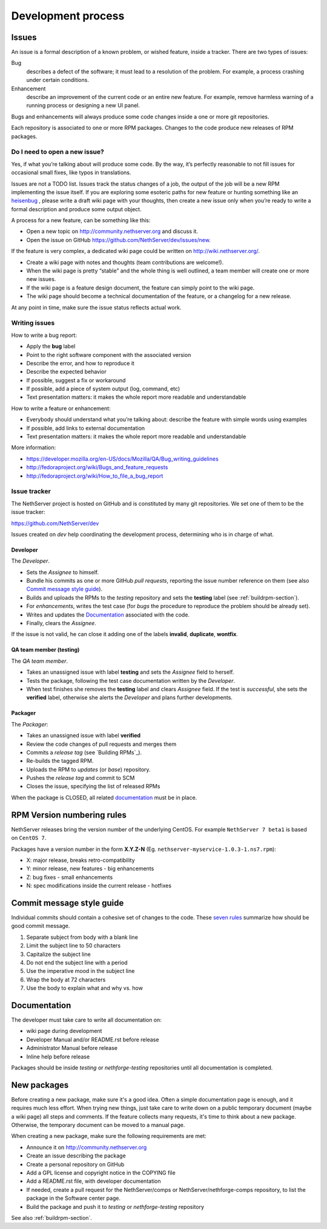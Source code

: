 ===================
Development process
===================

Issues
======

An issue is a formal description of a known problem, or wished
feature, inside a tracker. There are two types of issues:

Bug
  describes a defect of the software; it must lead to a
  resolution of the problem. For example, a process crashing under certain
  conditions.

Enhancement
  describe an improvement of the current code or an entire new
  feature. For example, remove harmless warning of a running process or
  designing a new UI panel.

Bugs and enhancements will always produce some code changes inside a one or more
git repositories.

Each repository is associated to one or more RPM packages. Changes to the code
produce new releases of RPM packages.


Do I need to open a new issue?
------------------------------

Yes, if what you’re talking about will produce some code.
By the way, it’s perfectly reasonable to not fill issues for
occasional small fixes, like typos in translations.

Issues are not a TODO list. Issues track the status changes of a job, the
output of the job will be a new RPM implementing the issue itself.
If you are exploring some esoteric paths for new feature or hunting
something like an `heisenbug <http://en.wikipedia.org/wiki/Heisenbug>`__
, please write a draft wiki page with your thoughts, then create a new
issue only when you’re ready to write a formal description and produce
some output object.

A process for a new feature, can be something like this:

* Open a new topic on http://community.nethserver.org and discuss it.
* Open the issue on GitHub https://github.com/NethServer/dev/issues/new.

If the feature is very complex, a dedicated wiki page could be written on
http://wiki.nethserver.org/.

* Create a wiki page with notes and thoughts (team contributions are welcome!).
* When the wiki page is pretty “stable” and the whole thing is well
  outlined, a team member will create one or more new issues.
* If the wiki page is a feature design document, the feature can
  simply point to the wiki page.
* The wiki page should become a technical documentation of the
  feature, or a changelog for a new release.

At any point in time, make sure the issue status reflects actual work.

Writing issues
--------------

How to write a bug report:

* Apply the **bug** label
* Point to the right software component with the associated version
* Describe the error, and how to reproduce it
* Describe the expected behavior
* If possible, suggest a fix or workaround
* If possible, add a piece of system output (log, command, etc)
* Text presentation matters: it makes the whole report more readable
  and understandable

How to write a feature or enhancement:

* Everybody should understand what you’re talking about: describe the
  feature with simple words using examples
* If possible, add links to external documentation
* Text presentation matters: it makes the whole report more readable
  and understandable

More information:

* https://developer.mozilla.org/en-US/docs/Mozilla/QA/Bug_writing_guidelines
* http://fedoraproject.org/wiki/Bugs_and_feature_requests
* http://fedoraproject.org/wiki/How_to_file_a_bug_report



Issue tracker
-------------

The NethServer project is hosted on GitHub and is constituted by many git
repositories.  We set one of them to be the issue tracker:

https://github.com/NethServer/dev

Issues created on *dev* help coordinating the development process, determining
who is in charge of what.

Developer
^^^^^^^^^

The *Developer*.

* Sets the *Assignee* to himself.

* Bundle his commits as one or more GitHub *pull requests*, reporting the
  issue number reference on them (see also `Commit message style guide`_).

* Builds and uploads the RPMs to the *testing* repository
  and sets the **testing** label (see :ref:`buildrpm-section`).

* For *enhancements*, writes the test case (for *bugs* the procedure to
  reproduce the problem should be already set).

* Writes and updates the `Documentation`_ associated with the code.

* Finally, clears the *Assignee*.

If the issue is not valid, he can close it adding one of the labels **invalid**,
**duplicate**, **wontfix**.


QA team member (testing)
^^^^^^^^^^^^^^^^^^^^^^^^

The *QA team member*.

* Takes an unassigned issue with label **testing** and sets the *Assignee* field
  to herself.

* Tests the package, following the test case documentation written by the
  *Developer*.

* When test finishes she removes the **testing** label and clears *Assignee*
  field.  If the test is *successful*, she sets the **verified** label,
  otherwise she alerts the *Developer* and plans further developments.


Packager
^^^^^^^^

The *Packager*:

* Takes an unassigned issue with label **verified**

* Review the code changes of pull requests and merges them

* Commits a *release tag* (see `Building RPMs`_).

* Re-builds the tagged RPM.

* Uploads the RPM to *updates* (or *base*) repository.

* Pushes the *release tag* and commit to SCM

* Closes the issue, specifying the list of released RPMs

When the package is CLOSED, all related `documentation`_ must be in place.

RPM Version numbering rules
===========================

NethServer releases bring the version number of the underlying CentOS.
For example ``NethServer 7 beta1`` is based on ``CentOS 7``.

Packages have a version number in the form **X.Y.Z-N** (Eg.
``nethserver-myservice-1.0.3-1.ns7.rpm``):

* X: major release, breaks retro-compatibility
* Y: minor release, new features - big enhancements
* Z: bug fixes - small enhancements
* N: spec modifications inside the current release - hotfixes

Commit message style guide
==========================

Individual commits should contain a cohesive set of changes to the code. These
`seven rules`_ summarize how should be good commit message.

1. Separate subject from body with a blank line
2. Limit the subject line to 50 characters
3. Capitalize the subject line
4. Do not end the subject line with a period
5. Use the imperative mood in the subject line
6. Wrap the body at 72 characters
7. Use the body to explain what and why vs. how

.. _`seven rules`: http://chris.beams.io/posts/git-commit/#seven-rules

Documentation
=============

The developer must take care to write all documentation on:

* wiki page during development
* Developer Manual and/or README.rst before release
* Administrator Manual before release
* Inline help before release

Packages should be inside *testing* or *nethforge-testing* repositories until 
all documentation is completed.

New packages
============

Before creating a new package, make sure it's a good idea. Often a simple
documentation page is enough, and it requires much less effort. When trying new
things, just take care to write down on a public temporary document (maybe a
wiki page) all steps and comments. If the feature collects many requests, it's
time to think about a new package. Otherwise, the temporary document can be
moved to a manual page.

When creating a new package, make sure the following requirements are met:

* Announce it on http://community.nethserver.org
* Create an issue describing the package
* Create a personal repository on GitHub
* Add a GPL license and copyright notice in the COPYING file
* Add a README.rst file, with developer documentation
* If needed, create a pull request for the NethServer/comps or NethServer/nethforge-comps repository,
  to list the package in the Software center page.
* Build the package and push it to *testing* or *nethforge-testing* repository

See also :ref:`buildrpm-section`.


